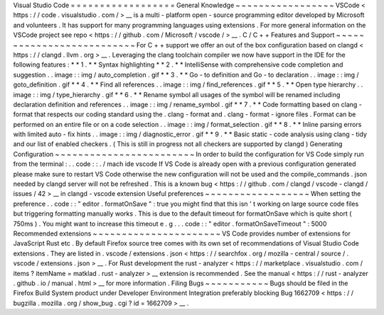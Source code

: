 Visual
Studio
Code
=
=
=
=
=
=
=
=
=
=
=
=
=
=
=
=
=
=
General
Knowledge
~
~
~
~
~
~
~
~
~
~
~
~
~
~
~
~
~
VSCode
<
https
:
/
/
code
.
visualstudio
.
com
/
>
__
is
a
multi
-
platform
open
-
source
programming
editor
developed
by
Microsoft
and
volunteers
.
It
has
support
for
many
programming
languages
using
extensions
.
For
more
general
information
on
the
VSCode
project
see
repo
<
https
:
/
/
github
.
com
/
Microsoft
/
vscode
/
>
__
.
C
/
C
+
+
Features
and
Support
~
~
~
~
~
~
~
~
~
~
~
~
~
~
~
~
~
~
~
~
~
~
~
~
~
~
For
C
+
+
support
we
offer
an
out
of
the
box
configuration
based
on
clangd
<
https
:
/
/
clangd
.
llvm
.
org
>
__
.
Leveraging
the
clang
toolchain
compiler
we
now
have
support
in
the
IDE
for
the
following
features
:
*
*
1
.
*
*
Syntax
highlighting
*
*
2
.
*
*
IntelliSense
with
comprehensive
code
completion
and
suggestion
.
.
image
:
:
img
/
auto_completion
.
gif
*
*
3
.
*
*
Go
-
to
definition
and
Go
-
to
declaration
.
.
image
:
:
img
/
goto_definition
.
gif
*
*
4
.
*
*
Find
all
references
.
.
image
:
:
img
/
find_references
.
gif
*
*
5
.
*
*
Open
type
hierarchy
.
.
image
:
:
img
/
type_hierarchy
.
gif
*
*
6
.
*
*
Rename
symbol
all
usages
of
the
symbol
will
be
renamed
including
declaration
definition
and
references
.
.
image
:
:
img
/
rename_symbol
.
gif
*
*
7
.
*
*
Code
formatting
based
on
clang
-
format
that
respects
our
coding
standard
using
the
.
clang
-
format
and
.
clang
-
format
-
ignore
files
.
Format
can
be
performed
on
an
entire
file
or
on
a
code
selection
.
.
image
:
:
img
/
format_selection
.
gif
*
*
8
.
*
*
Inline
parsing
errors
with
limited
auto
-
fix
hints
.
.
image
:
:
img
/
diagnostic_error
.
gif
*
*
9
.
*
*
Basic
static
-
code
analysis
using
clang
-
tidy
and
our
list
of
enabled
checkers
.
(
This
is
still
in
progress
not
all
checkers
are
supported
by
clangd
)
Generating
Configuration
~
~
~
~
~
~
~
~
~
~
~
~
~
~
~
~
~
~
~
~
~
~
~
~
In
order
to
build
the
configuration
for
VS
Code
simply
run
from
the
terminal
:
.
.
code
:
:
.
/
mach
ide
vscode
If
VS
Code
is
already
open
with
a
previous
configuration
generated
please
make
sure
to
restart
VS
Code
otherwise
the
new
configuration
will
not
be
used
and
the
compile_commands
.
json
needed
by
clangd
server
will
not
be
refreshed
.
This
is
a
known
bug
<
https
:
/
/
github
.
com
/
clangd
/
vscode
-
clangd
/
issues
/
42
>
__
in
clangd
-
vscode
extension
Useful
preferences
~
~
~
~
~
~
~
~
~
~
~
~
~
~
~
~
~
~
When
setting
the
preference
.
.
code
:
:
"
editor
.
formatOnSave
"
:
true
you
might
find
that
this
isn
'
t
working
on
large
source
code
files
but
triggering
formatting
manually
works
.
This
is
due
to
the
default
timeout
for
formatOnSave
which
is
quite
short
(
750ms
)
.
You
might
want
to
increase
this
timeout
e
.
g
.
.
.
code
:
:
"
editor
.
formatOnSaveTimeout
"
:
5000
Recommended
extensions
~
~
~
~
~
~
~
~
~
~
~
~
~
~
~
~
~
~
~
~
~
~
VS
Code
provides
number
of
extensions
for
JavaScript
Rust
etc
.
By
default
Firefox
source
tree
comes
with
its
own
set
of
recommendations
of
Visual
Studio
Code
extensions
.
They
are
listed
in
.
vscode
/
extensions
.
json
<
https
:
/
/
searchfox
.
org
/
mozilla
-
central
/
source
/
.
vscode
/
extensions
.
json
>
__
.
For
Rust
development
the
rust
-
analyzer
<
https
:
/
/
marketplace
.
visualstudio
.
com
/
items
?
itemName
=
matklad
.
rust
-
analyzer
>
__
extension
is
recommended
.
See
the
manual
<
https
:
/
/
rust
-
analyzer
.
github
.
io
/
manual
.
html
>
__
for
more
information
.
Filing
Bugs
~
~
~
~
~
~
~
~
~
~
~
Bugs
should
be
filed
in
the
Firefox
Build
System
product
under
Developer
Environment
Integration
preferably
blocking
Bug
1662709
<
https
:
/
/
bugzilla
.
mozilla
.
org
/
show_bug
.
cgi
?
id
=
1662709
>
__
.
